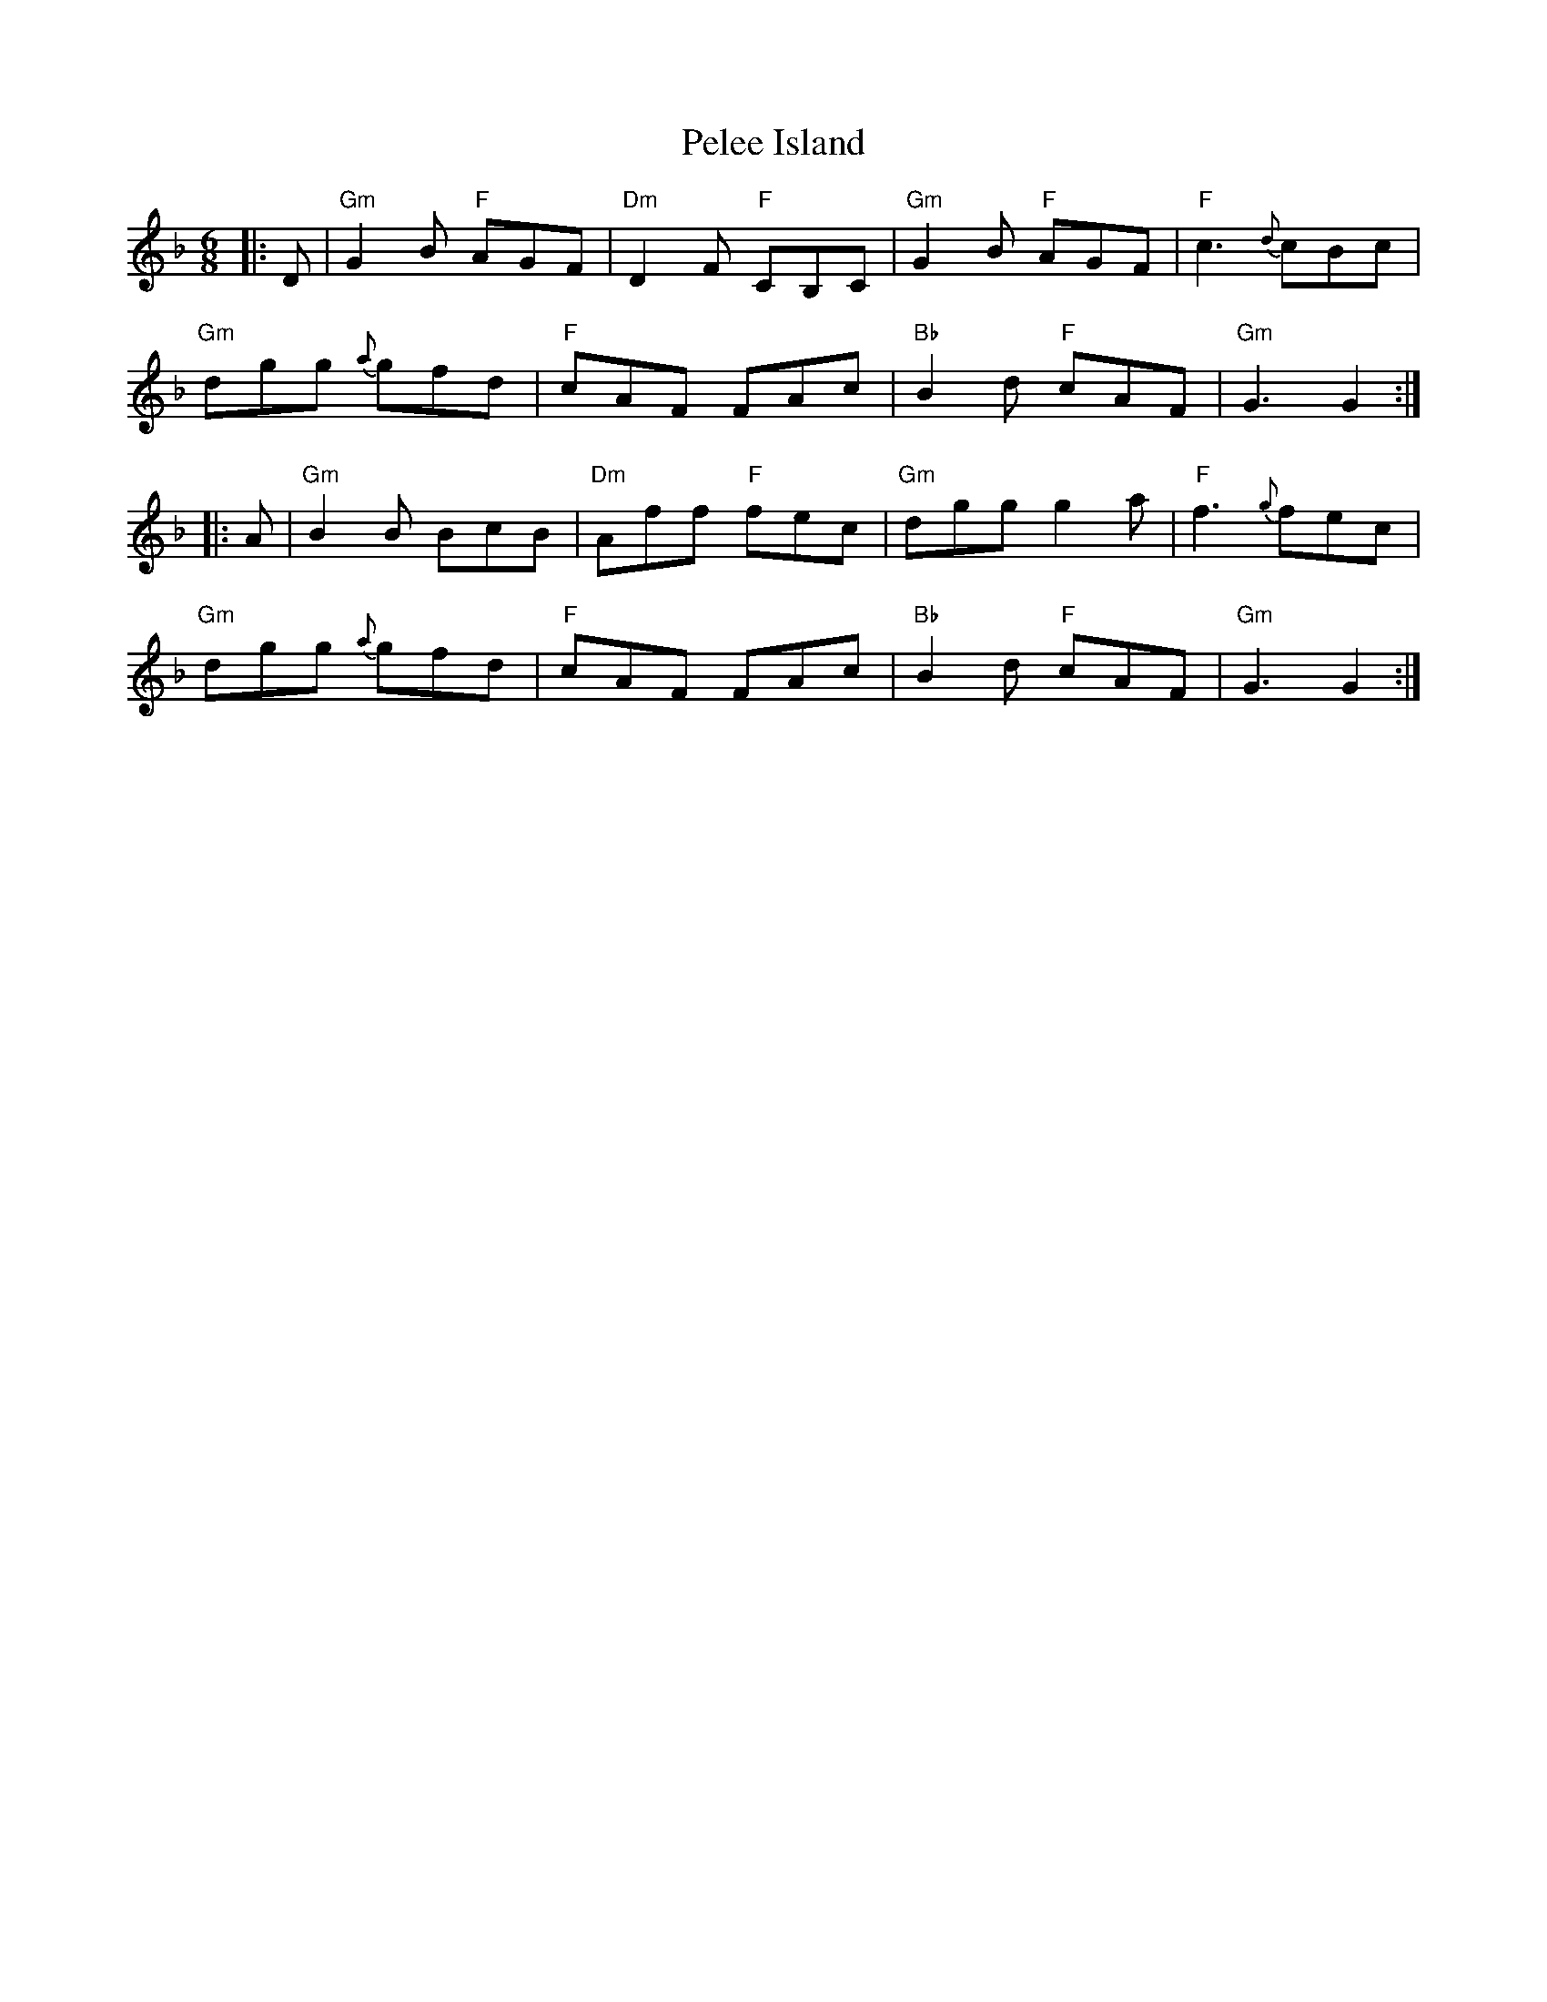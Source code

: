 X: 32057
T: Pelee Island
R: jig
M: 6/8
K: Gdorian
|:D|"Gm"G2 B "F"AGF|"Dm"D2 F "F"CB,C|"Gm"G2 B "F"AGF|"F"c3 {d}cBc|
"Gm"dgg {a}gfd|"F"cAF FAc|"Bb"B2 d "F"cAF|"Gm"G3 G2:|
|:A|"Gm"B2 B BcB|"Dm"Aff "F"fec|"Gm"dgg g2 a|"F"f3 {g}fec|
"Gm"dgg {a}gfd|"F"cAF FAc|"Bb"B2 d "F"cAF|"Gm"G3 G2:|

